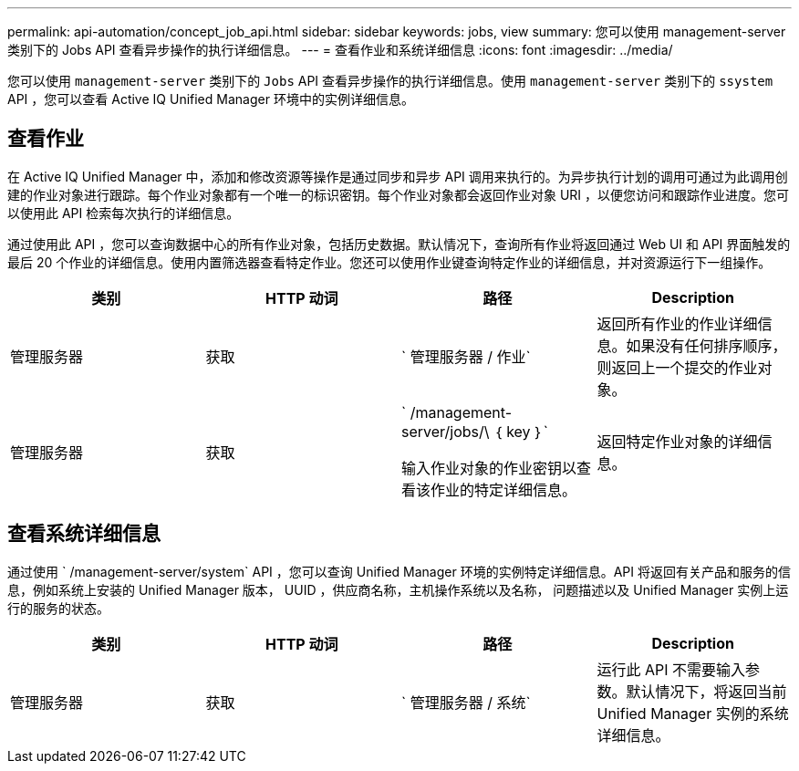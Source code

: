 ---
permalink: api-automation/concept_job_api.html 
sidebar: sidebar 
keywords: jobs, view 
summary: 您可以使用 management-server 类别下的 Jobs API 查看异步操作的执行详细信息。 
---
= 查看作业和系统详细信息
:icons: font
:imagesdir: ../media/


[role="lead"]
您可以使用 `management-server` 类别下的 `Jobs` API 查看异步操作的执行详细信息。使用 `management-server` 类别下的 `ssystem` API ，您可以查看 Active IQ Unified Manager 环境中的实例详细信息。



== 查看作业

在 Active IQ Unified Manager 中，添加和修改资源等操作是通过同步和异步 API 调用来执行的。为异步执行计划的调用可通过为此调用创建的作业对象进行跟踪。每个作业对象都有一个唯一的标识密钥。每个作业对象都会返回作业对象 URI ，以便您访问和跟踪作业进度。您可以使用此 API 检索每次执行的详细信息。

通过使用此 API ，您可以查询数据中心的所有作业对象，包括历史数据。默认情况下，查询所有作业将返回通过 Web UI 和 API 界面触发的最后 20 个作业的详细信息。使用内置筛选器查看特定作业。您还可以使用作业键查询特定作业的详细信息，并对资源运行下一组操作。

[cols="4*"]
|===
| 类别 | HTTP 动词 | 路径 | Description 


 a| 
管理服务器
 a| 
获取
 a| 
` 管理服务器 / 作业`
 a| 
返回所有作业的作业详细信息。如果没有任何排序顺序，则返回上一个提交的作业对象。



 a| 
管理服务器
 a| 
获取
 a| 
` /management-server/jobs/\ ｛ key ｝`

输入作业对象的作业密钥以查看该作业的特定详细信息。
 a| 
返回特定作业对象的详细信息。

|===


== 查看系统详细信息

通过使用 ` /management-server/system` API ，您可以查询 Unified Manager 环境的实例特定详细信息。API 将返回有关产品和服务的信息，例如系统上安装的 Unified Manager 版本， UUID ，供应商名称，主机操作系统以及名称， 问题描述以及 Unified Manager 实例上运行的服务的状态。

[cols="4*"]
|===
| 类别 | HTTP 动词 | 路径 | Description 


 a| 
管理服务器
 a| 
获取
 a| 
` 管理服务器 / 系统`
 a| 
运行此 API 不需要输入参数。默认情况下，将返回当前 Unified Manager 实例的系统详细信息。

|===